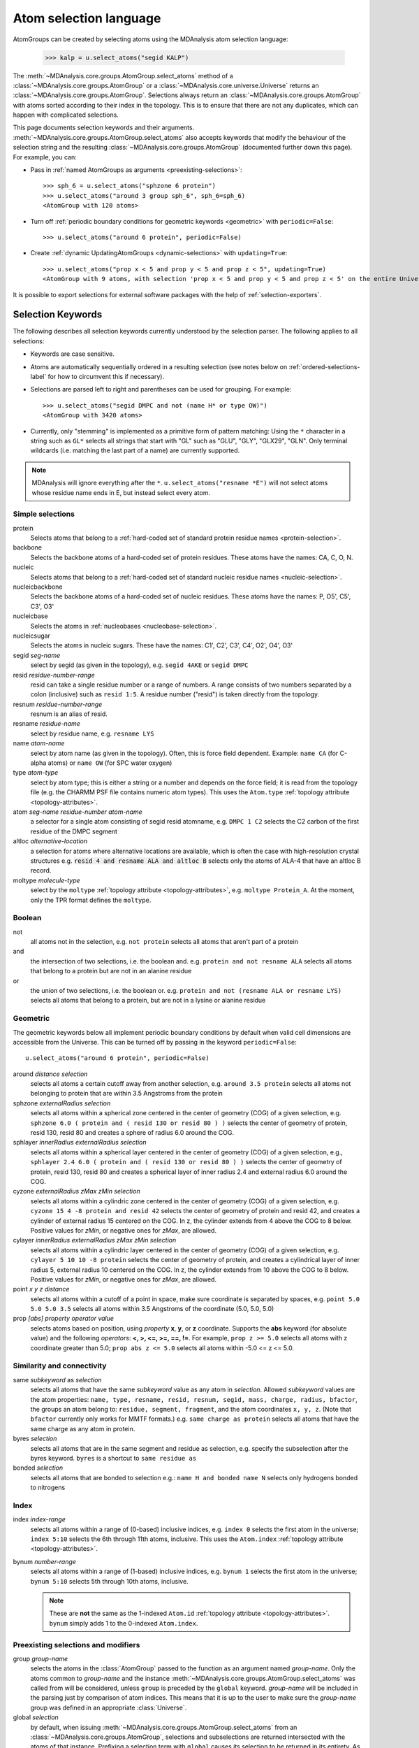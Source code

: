 .. -*- coding: utf-8 -*-
.. _selections:

=======================
Atom selection language
=======================

AtomGroups can be created by selecting atoms using the MDAnalysis atom selection language:

  >>> kalp = u.select_atoms("segid KALP")


The :meth:`~MDAnalysis.core.groups.AtomGroup.select_atoms` method of a
:class:`~MDAnalysis.core.groups.AtomGroup` or a
:class:`~MDAnalysis.core.universe.Universe` returns an
:class:`~MDAnalysis.core.groups.AtomGroup`. Selections always return an
:class:`~MDAnalysis.core.groups.AtomGroup` with atoms sorted according to their
index in the topology. This is to ensure that there are not any duplicates,
which can happen with complicated selections.

This page documents selection keywords and their arguments. :meth:`~MDAnalysis.core.groups.AtomGroup.select_atoms` also accepts keywords that modify the behaviour of the selection string and the resulting :class:`~MDAnalysis.core.groups.AtomGroup` (documented further down this page). For example, you can:

* Pass in :ref:`named AtomGroups as arguments <preexisting-selections>`::

    >>> sph_6 = u.select_atoms("sphzone 6 protein")
    >>> u.select_atoms("around 3 group sph_6", sph_6=sph_6)
    <AtomGroup with 120 atoms>

* Turn off :ref:`periodic boundary conditions for geometric keywords <geometric>` with ``periodic=False``::

    >>> u.select_atoms("around 6 protein", periodic=False)

* Create :ref:`dynamic UpdatingAtomGroups <dynamic-selections>` with ``updating=True``::

    >>> u.select_atoms("prop x < 5 and prop y < 5 and prop z < 5", updating=True)
    <AtomGroup with 9 atoms, with selection 'prop x < 5 and prop y < 5 and prop z < 5' on the entire Universe.>

It is possible to export selections for external software
packages with the help of :ref:`selection-exporters`.

Selection Keywords
==================

The following describes all selection keywords currently understood by the
selection parser. The following applies to all selections:

* Keywords are case sensitive.
* Atoms are automatically sequentially ordered in a resulting selection (see
  notes below on :ref:`ordered-selections-label` for how to circumvent this if
  necessary).
* Selections are parsed left to right and parentheses can be used for
  grouping. For example::

    >>> u.select_atoms("segid DMPC and not (name H* or type OW)")
    <AtomGroup with 3420 atoms>
    
* Currently, only "stemming" is implemented as a primitive form of pattern
  matching: Using the ``*`` character in a string such as ``GL*`` selects
  all strings that start with "GL" such as "GLU", "GLY", "GLX29", "GLN". Only terminal wildcards (i.e. matching the last part of a name) are currently supported. 

.. note::

    MDAnalysis will ignore everything after the ``*``. ``u.select_atoms("resname *E")`` will not select atoms whose residue name ends in E, but instead select every atom.


Simple selections
-----------------

protein
    Selects atoms that belong to a :ref:`hard-coded set of standard protein residue names <protein-selection>`.

backbone
    Selects the backbone atoms of a hard-coded set of protein residues. These atoms have the names: CA, C, O, N.

nucleic
    Selects atoms that belong to a :ref:`hard-coded set of standard nucleic residue names <nucleic-selection>`.

nucleicbackbone
    Selects the backbone atoms of a hard-coded set of nucleic residues. These atoms have the names: P, O5', C5', C3', O3'

nucleicbase
    Selects the atoms in :ref:`nucleobases <nucleobase-selection>`.

nucleicsugar
    Selects the atoms in nucleic sugars. These have the names: C1', C2', C3', C4', O2', O4', O3'

segid *seg-name*
    select by segid (as given in the topology), e.g. ``segid 4AKE`` or
    ``segid DMPC``

resid *residue-number-range*
    resid can take a single residue number or a range of numbers. A range
    consists of two numbers separated by a colon (inclusive) such
    as ``resid 1:5``. A residue number ("resid") is taken directly from the
    topology.

resnum *residue-number-range*
    resnum is an alias of resid.

resname *residue-name*
    select by residue name, e.g. ``resname LYS``

name *atom-name*
    select by atom name (as given in the topology). Often, this is force
    field dependent. Example: ``name CA`` (for C-alpha atoms) or ``name
    OW`` (for SPC water oxygen)

type *atom-type*
    select by atom type; this is either a string or a number and depends on
    the force field; it is read from the topology file (e.g. the CHARMM PSF
    file contains numeric atom types). This uses the ``Atom.type`` :ref:`topology attribute <topology-attributes>`.

atom *seg-name residue-number atom-name*
    a selector for a single atom consisting of segid resid atomname,
    e.g. ``DMPC 1 C2`` selects the C2 carbon of the first residue of the
    DMPC segment

altloc *alternative-location*
    a selection for atoms where alternative locations are available, which is
    often the case with high-resolution crystal structures
    e.g. :code:`resid 4 and resname ALA and altloc B` selects only the atoms of ALA-4
    that have an altloc B record.

moltype *molecule-type*
    select by the ``moltype`` :ref:`topology attribute <topology-attributes>`, e.g. ``moltype Protein_A``. At the moment, only the TPR format defines the ``moltype``.

Boolean
-------

not
    all atoms not in the selection, e.g. ``not protein`` selects all atoms
    that aren't part of a protein

and
    the intersection of two selections, i.e. the boolean and. e.g. ``protein and not resname ALA`` selects all atoms that belong to a protein but are not in an alanine residue

or
    the union of two selections, i.e. the boolean or. e.g. ``protein and not (resname ALA or resname LYS)`` selects all atoms that belong to a protein, but are not in a lysine or alanine residue

.. _geometric:

Geometric
---------

The geometric keywords below all implement periodic boundary conditions by default when valid cell dimensions are accessible from the Universe. This can be turned off by passing in the keyword ``periodic=False``::

    u.select_atoms("around 6 protein", periodic=False)

around *distance selection*
    selects all atoms a certain cutoff away from another selection,
    e.g. ``around 3.5 protein`` selects all atoms not belonging to protein
    that are within 3.5 Angstroms from the protein

sphzone *externalRadius selection*
    selects all atoms within a spherical zone centered in the center of
    geometry (COG) of a given selection, e.g. ``sphzone 6.0 ( protein and (
    resid 130 or resid 80 ) )`` selects the center of geometry of protein,
    resid 130, resid 80 and creates a sphere of radius 6.0 around the COG.

sphlayer *innerRadius externalRadius selection*
    selects all atoms within a spherical layer centered in the center of
    geometry (COG) of a given selection, e.g., ``sphlayer 2.4 6.0 ( protein
    and ( resid 130 or resid 80 ) )`` selects the center of geometry of
    protein, resid 130, resid 80 and creates a spherical layer of inner
    radius 2.4 and external radius 6.0 around the COG.

cyzone *externalRadius zMax zMin selection*
    selects all atoms within a cylindric zone centered in the center of
    geometry (COG) of a given selection, e.g. ``cyzone 15 4 -8 protein and
    resid 42`` selects the center of geometry of protein and resid 42, and
    creates a cylinder of external radius 15 centered on the COG. In z, the
    cylinder extends from 4 above the COG to 8 below. Positive values for
    *zMin*, or negative ones for *zMax*, are allowed.

cylayer *innerRadius externalRadius zMax zMin selection*
    selects all atoms within a cylindric layer centered in the center of
    geometry (COG) of a given selection, e.g. ``cylayer 5 10 10 -8
    protein`` selects the center of geometry of protein, and creates a
    cylindrical layer of inner radius 5, external radius 10 centered on the
    COG. In z, the cylinder extends from 10 above the COG to 8
    below. Positive values for *zMin*, or negative ones for *zMax*, are
    allowed.

point *x y z distance*
    selects all atoms within a cutoff of a point in space, make sure
    coordinate is separated by spaces, e.g. ``point 5.0 5.0 5.0 3.5``
    selects all atoms within 3.5 Angstroms of the coordinate (5.0, 5.0,
    5.0)

prop *[abs] property operator value*
    selects atoms based on position, using *property* **x**, **y**, or
    **z** coordinate. Supports the **abs** keyword (for absolute value) and
    the following *operators*: **<, >, <=, >=, ==, !=**. For example,
    ``prop z >= 5.0`` selects all atoms with z coordinate greater than 5.0;
    ``prop abs z <= 5.0`` selects all atoms within -5.0 <= z <= 5.0.


Similarity and connectivity
---------------------------

same *subkeyword* as *selection*
    selects all atoms that have the same *subkeyword* value as any atom in
    *selection*. Allowed *subkeyword* values are the atom properties: ``name,
    type, resname, resid, resnum, segid, mass, charge, radius, bfactor``, the
    groups an atom belong to: ``residue, segment, fragment``, and the atom
    coordinates ``x, y, z``. (Note that ``bfactor`` currently only works for MMTF formats.) e.g. ``same charge as protein`` selects all atoms that have the same charge as any atom in protein.

byres *selection*
    selects all atoms that are in the same segment and residue as selection,
    e.g. specify the subselection after the byres keyword.  ``byres`` is a
    shortcut to ``same residue as``

bonded *selection*
    selects all atoms that are bonded to selection
    e.g.: ``name H and bonded name N`` selects only hydrogens bonded to
    nitrogens

Index
-----
index *index-range*
    selects all atoms within a range of (0-based) inclusive indices,
    e.g. ``index 0`` selects the first atom in the universe; ``index 5:10``
    selects the 6th through 11th atoms, inclusive. This uses the ``Atom.index`` :ref:`topology attribute <topology-attributes>`.

bynum *number-range*
    selects all atoms within a range of (1-based) inclusive indices,
    e.g. ``bynum 1`` selects the first atom in the universe; ``bynum 5:10``
    selects 5th through 10th atoms, inclusive.

    .. note::

        These are **not** the same as the 1-indexed ``Atom.id`` :ref:`topology attribute <topology-attributes>`. ``bynum`` simply adds 1 to the 0-indexed ``Atom.index``.


.. _preexisting-selections:

Preexisting selections and modifiers
------------------------------------

group `group-name`
    selects the atoms in the :class:`AtomGroup` passed to the function as an
    argument named `group-name`. Only the atoms common to `group-name` and the
    instance :meth:`~MDAnalysis.core.groups.AtomGroup.select_atoms` was called
    from will be considered, unless ``group`` is preceded by the ``global``
    keyword. `group-name` will be included in the parsing just by comparison of
    atom indices. This means that it is up to the user to make sure the
    `group-name` group was defined in an appropriate :class:`Universe`.

global *selection*
    by default, when issuing
    :meth:`~MDAnalysis.core.groups.AtomGroup.select_atoms` from an
    :class:`~MDAnalysis.core.groups.AtomGroup`, selections and subselections
    are returned intersected with the atoms of that instance.  Prefixing a
    selection term with ``global`` causes its selection to be returned in its
    entirety.  As an example, the ``global`` keyword allows for
    ``lipids.select_atoms("around 10 global protein")`` --- where ``lipids`` is
    a group that does not contain any proteins. Were ``global`` absent, the
    result would be an empty selection since the ``protein`` subselection would
    itself be empty.  When calling
    :meth:`~MDAnalysis.core.groups.AtomGroup.select_atoms` from a
    :class:`~MDAnalysis.core.universe.Universe`, ``global`` is ignored.


.. _dynamic-selections:

Dynamic selections
==================

By default :meth:`~MDAnalysis.core.groups.AtomGroup.select_atoms` returns an
:class:`~MDAnalysis.core.groups.AtomGroup`, in which the list of atoms is
constant across trajectory frame changes. If
:meth:`~MDAnalysis.core.groups.AtomGroup.select_atoms` is invoked with named
argument ``updating`` set to ``True``, an
:class:`~MDAnalysis.core.groups.UpdatingAtomGroup` instance will be returned
instead. It behaves just like an :class:`~MDAnalysis.core.groups.AtomGroup`
object, with the difference that the selection expressions are re-evaluated
every time the trajectory frame changes (this happens lazily, only when the
:class:`~MDAnalysis.core.groups.UpdatingAtomGroup` object is accessed so that
there is no redundant updating going on)::

    # A dynamic selection of corner atoms:
    >>> ag_updating = universe.select_atoms("prop x < 5 and prop y < 5 and prop z < 5", updating=True)
    >>> ag_updating
    <UpdatingAtomGroup with 9 atoms>
    >>> universe.trajectory.next()
    >>> ag_updating
    <UpdatingAtomGroup with 14 atoms>

Using the ``group`` selection keyword for
:ref:`preexisting selections < preexisting-selections>`, one can
make updating selections depend on
:class:`~MDAnalysis.core.groups.AtomGroup`, or even other
:class:`~MDAnalysis.core.groups.UpdatingAtomGroup`, instances.
Likewise, making an updating selection from an already updating group will
cause later updates to also reflect the updating of the base group::

    >>> chained_ag_updating = ag_updating.select_atoms("resid 1:1000", updating=True)
    >>> chained_ag_updating
    <UpdatingAtomGroup with 3 atoms>
    >>> universe.trajectory.next()
    >>> chained_ag_updating
    <UpdatingAtomGroup with 7 atoms>

Finally, a non-updating selection or a slicing/addition operation made on an
:class:`~MDAnalysis.core.groups.UpdatingAtomGroup` will return a static
:class:`~MDAnalysis.core.groups.AtomGroup`, which will no longer update
across frames::

    >>> static_ag = ag_updating.select_atoms("resid 1:1000")
    >>> static_ag
    <UpdatingAtomGroup with 3 atoms>
    >>> universe.trajectory.next()
    >>> static_ag
    <UpdatingAtomGroup with 3 atoms>

.. _ordered-selections-label:

Ordered selections
==================

:meth:`~MDAnalysis.core.groups.AtomGroup.select_atoms` sorts the atoms
in the :class:`~MDAnalysis.core.groups.AtomGroup` by atom index before
returning them (this is to eliminate possible duplicates in the
selection). If the ordering of atoms is crucial (for instance when
describing angles or dihedrals) or if duplicate atoms are required
then one has to concatenate multiple AtomGroups, which does not sort
them.

The most straightforward way to concatenate two AtomGroups is by using the
``+`` operator::
    >>> ordered = u.select_atoms("resid 3 and name CA") + u.select_atoms("resid 2 and name CA")
    >>> list(ordered)
    [<Atom 46: CA of type C of resname ILE, resid 3 and segid SYSTEM and altLoc >, <Atom 22: CA of type C of resname ARG, resid 2 and segid SYSTEM and altLoc >]

A shortcut is to provide *two or more* selections to
:meth:`~MDAnalysis.core.universe.Universe.select_atoms`, which then
does the concatenation automatically::
    >>> list(u.select_atoms("resid 3 and name CA", "resid 2 and name CA"))
    [<Atom 46: CA of type C of resname ILE, resid 3 and segid SYSTEM and altLoc >, <Atom 22: CA of type C of resname ARG, resid 2 and segid SYSTEM and altLoc >]

Just for comparison to show that a single selection string does not
work as one might expect::
    >>> list(u.select_atoms("(resid 3 or resid 2) and name CA"))
    [<Atom 22: CA of type C of resname ARG, resid 2 and segid SYSTEM and altLoc >, <Atom 46: CA of type C of resname ILE, resid 3 and segid SYSTEM and altLoc >]

